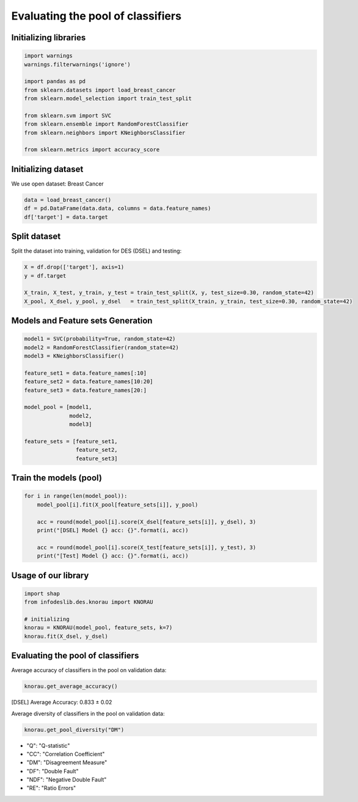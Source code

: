 ========================
Evaluating the pool of classifiers
========================


Initializing libraries
--------------------------
.. code-block:: python 

   import warnings
   warnings.filterwarnings('ignore') 

   import pandas as pd 
   from sklearn.datasets import load_breast_cancer
   from sklearn.model_selection import train_test_split

   from sklearn.svm import SVC 
   from sklearn.ensemble import RandomForestClassifier 
   from sklearn.neighbors import KNeighborsClassifier 

   from sklearn.metrics import accuracy_score 
   
   
Initializing dataset
--------------------------

We use open dataset: Breast Cancer 

.. code-block:: python 

   data = load_breast_cancer()
   df = pd.DataFrame(data.data, columns = data.feature_names)
   df['target'] = data.target 
   
   
Split dataset 
-------------------------- 

Split the dataset into training, validation for DES (DSEL) and testing: 

.. code-block:: python  

   X = df.drop(['target'], axis=1) 
   y = df.target 

   X_train, X_test, y_train, y_test = train_test_split(X, y, test_size=0.30, random_state=42)
   X_pool, X_dsel, y_pool, y_dsel   = train_test_split(X_train, y_train, test_size=0.30, random_state=42) 
   

Models and Feature sets Generation  
-------------------------- 

.. code-block:: python  

   model1 = SVC(probability=True, random_state=42)
   model2 = RandomForestClassifier(random_state=42) 
   model3 = KNeighborsClassifier()

   feature_set1 = data.feature_names[:10] 
   feature_set2 = data.feature_names[10:20]
   feature_set3 = data.feature_names[20:]

   model_pool = [model1, 
                 model2, 
                 model3]

   feature_sets = [feature_set1, 
                   feature_set2, 
                   feature_set3] 
                   
                          
Train the models (pool) 
--------------------------   

.. code-block:: python   

   for i in range(len(model_pool)): 
       model_pool[i].fit(X_pool[feature_sets[i]], y_pool)

       acc = round(model_pool[i].score(X_dsel[feature_sets[i]], y_dsel), 3) 
       print("[DSEL] Model {} acc: {}".format(i, acc)) 

       acc = round(model_pool[i].score(X_test[feature_sets[i]], y_test), 3)  
       print("[Test] Model {} acc: {}".format(i, acc))  
       

Usage of our library 
--------------------------  

.. code-block:: python   

   import shap 
   from infodeslib.des.knorau import KNORAU 

   # initializing 
   knorau = KNORAU(model_pool, feature_sets, k=7)
   knorau.fit(X_dsel, y_dsel)
   
   
Evaluating the pool of classifiers
-------------------------- 

Average accuracy of classifiers in the pool on validation data:

.. code-block:: python   

   knorau.get_average_accuracy() 
   
[DSEL] Average Accuracy: 0.833 ± 0.02 


Average diversity of classifiers in the pool on validation data: 

.. code-block:: python   

   knorau.get_pool_diversity("DM") 
   
.. image:: https://raw.githubusercontent.com/adv-panda/infodeslib_docs/main/docs/source/images/feature2.PNG

* "Q": "Q-statistic"
* "CC": "Correlation Coefficient" 
* "DM": "Disagreement Measure"
* "DF": "Double Fault"
* "NDF": "Negative Double Fault" 
* "RE": "Ratio Errors"
